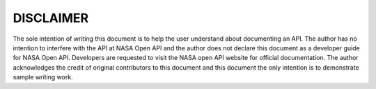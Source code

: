 DISCLAIMER
==========

The sole intention of writing this document is to help the user
understand about documenting an API. The author has no intention to
interfere with the API at NASA Open API and the author does not declare
this document as a developer guide for NASA Open API. Developers are
requested to visit the NASA open API website for official documentation.
The author acknowledges the credit of original contributors to this
document and this document the only intention is to demonstrate sample
writing work.

